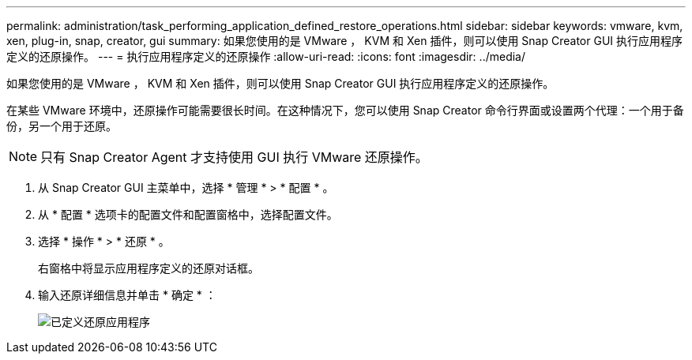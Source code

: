 ---
permalink: administration/task_performing_application_defined_restore_operations.html 
sidebar: sidebar 
keywords: vmware, kvm, xen, plug-in, snap, creator, gui 
summary: 如果您使用的是 VMware ， KVM 和 Xen 插件，则可以使用 Snap Creator GUI 执行应用程序定义的还原操作。 
---
= 执行应用程序定义的还原操作
:allow-uri-read: 
:icons: font
:imagesdir: ../media/


[role="lead"]
如果您使用的是 VMware ， KVM 和 Xen 插件，则可以使用 Snap Creator GUI 执行应用程序定义的还原操作。

在某些 VMware 环境中，还原操作可能需要很长时间。在这种情况下，您可以使用 Snap Creator 命令行界面或设置两个代理：一个用于备份，另一个用于还原。


NOTE: 只有 Snap Creator Agent 才支持使用 GUI 执行 VMware 还原操作。

. 从 Snap Creator GUI 主菜单中，选择 * 管理 * > * 配置 * 。
. 从 * 配置 * 选项卡的配置文件和配置窗格中，选择配置文件。
. 选择 * 操作 * > * 还原 * 。
+
右窗格中将显示应用程序定义的还原对话框。

. 输入还原详细信息并单击 * 确定 * ：
+
image::../media/restore_application_defined.gif[已定义还原应用程序]


